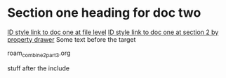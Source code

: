 * Section one heading for doc two

[[id:0000-1111][ID style link to doc one at file level]]
[[id:0000-2222][ID style link to doc one at section 2 by property drawer]]
Some text before the target <<target2>>

#+BEGIN_FILE_INCLUDE roam_combine2_part3.org
roam_combine2_part3.org
#+END_FILE_INCLUDE

stuff after the include


